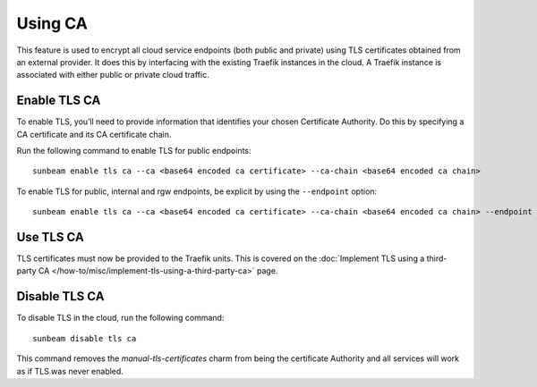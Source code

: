 Using CA
========

This feature is used to encrypt all cloud service endpoints (both public
and private) using TLS certificates obtained from an external provider.
It does this by interfacing with the existing Traefik instances in the
cloud. A Traefik instance is associated with either public or private
cloud traffic.

Enable TLS CA
-------------

To enable TLS, you’ll need to provide information that identifies your
chosen Certificate Authority. Do this by specifying a CA certificate and
its CA certificate chain.

Run the following command to enable TLS for public endpoints:

::

   sunbeam enable tls ca --ca <base64 encoded ca certificate> --ca-chain <base64 encoded ca chain>

To enable TLS for public, internal and rgw endpoints, be explicit by
using the ``--endpoint`` option:

::

   sunbeam enable tls ca --ca <base64 encoded ca certificate> --ca-chain <base64 encoded ca chain> --endpoint public --endpoint internal --endpoint rgw

Use TLS CA
----------

TLS certificates must now be provided to the Traefik units. This is
covered on the :doc:`Implement TLS using a third-party CA
</how-to/misc/implement-tls-using-a-third-party-ca>` page.

Disable TLS CA
--------------

To disable TLS in the cloud, run the following command:

::

   sunbeam disable tls ca

This command removes the `manual-tls-certificates` charm from being the certificate Authority and all services will work as if TLS was never enabled.

